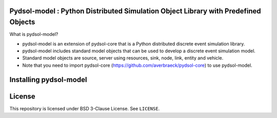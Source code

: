 Pydsol-model : Python Distributed Simulation Object Library with Predefined Objects
=====================================================

What is pydsol-model?
    
* pydsol-model is an extension of pydsol-core that is a Python distributed discrete event simulation library.
* pydsol-model includes standard model objects that can be used to develop a discrete event simulation model.
* Standard model objects are source, server using resources, sink, node, link, entity and vehicle.
* Note that you need to import pydsol-core (https://github.com/averbraeck/pydsol-core) to use pydsol-model.


Installing pydsol-model
=====================================================


License
=====================================================
This repository is licensed under BSD 3-Clause License. See ``LICENSE``.

